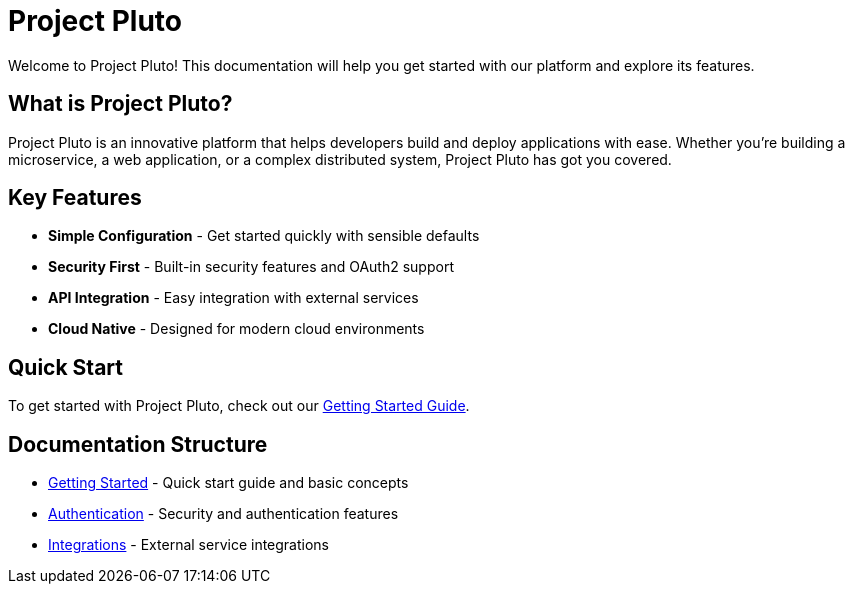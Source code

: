 = Project Pluto
:description: Welcome to Project Pluto documentation
:page-layout: home

[.hero]
Welcome to Project Pluto! This documentation will help you get started with our platform and explore its features.

== What is Project Pluto?

Project Pluto is an innovative platform that helps developers build and deploy applications with ease. Whether you're building a microservice, a web application, or a complex distributed system, Project Pluto has got you covered.

== Key Features

* *Simple Configuration* - Get started quickly with sensible defaults
* *Security First* - Built-in security features and OAuth2 support
* *API Integration* - Easy integration with external services
* *Cloud Native* - Designed for modern cloud environments

== Quick Start

To get started with Project Pluto, check out our xref:getting-started.adoc[Getting Started Guide].

== Documentation Structure

* xref:getting-started.adoc[Getting Started] - Quick start guide and basic concepts
* xref:authentication:overview.adoc[Authentication] - Security and authentication features
* xref:integrations:overview.adoc[Integrations] - External service integrations

